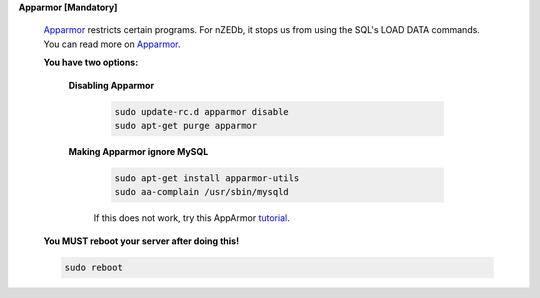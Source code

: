 .. _Apparmor: http://en.wikipedia.org/wiki/AppArmor

.. _tutorial: http://www.cyberciti.biz/faq/ubuntu-linux-howto-disable-apparmor-commands/


.. sectnum::

**Apparmor [Mandatory]**

 Apparmor_ restricts certain programs. For nZEDb, it stops us from using the SQL's LOAD DATA commands.  You can read more on Apparmor_.


 .. sectnum::

 **You have two options:**


  .. sectnum::

  **Disabling Apparmor**

   .. code:: bash

    sudo update-rc.d apparmor disable
    sudo apt-get purge apparmor


  .. sectnum::

  **Making Apparmor ignore MySQL**

   .. code:: bash

    sudo apt-get install apparmor-utils
    sudo aa-complain /usr/sbin/mysqld

   If this does not work, try this AppArmor tutorial_.


 .. sectnum::

 **You MUST reboot your server after doing this!**

 .. code:: bash

  sudo reboot
